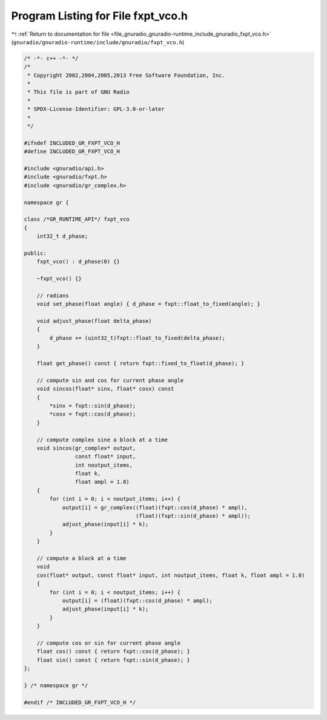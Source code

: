 
.. _program_listing_file_gnuradio_gnuradio-runtime_include_gnuradio_fxpt_vco.h:

Program Listing for File fxpt_vco.h
===================================

|exhale_lsh| :ref:`Return to documentation for file <file_gnuradio_gnuradio-runtime_include_gnuradio_fxpt_vco.h>` (``gnuradio/gnuradio-runtime/include/gnuradio/fxpt_vco.h``)

.. |exhale_lsh| unicode:: U+021B0 .. UPWARDS ARROW WITH TIP LEFTWARDS

.. code-block:: cpp

   /* -*- c++ -*- */
   /*
    * Copyright 2002,2004,2005,2013 Free Software Foundation, Inc.
    *
    * This file is part of GNU Radio
    *
    * SPDX-License-Identifier: GPL-3.0-or-later
    *
    */
   
   #ifndef INCLUDED_GR_FXPT_VCO_H
   #define INCLUDED_GR_FXPT_VCO_H
   
   #include <gnuradio/api.h>
   #include <gnuradio/fxpt.h>
   #include <gnuradio/gr_complex.h>
   
   namespace gr {
   
   class /*GR_RUNTIME_API*/ fxpt_vco
   {
       int32_t d_phase;
   
   public:
       fxpt_vco() : d_phase(0) {}
   
       ~fxpt_vco() {}
   
       // radians
       void set_phase(float angle) { d_phase = fxpt::float_to_fixed(angle); }
   
       void adjust_phase(float delta_phase)
       {
           d_phase += (uint32_t)fxpt::float_to_fixed(delta_phase);
       }
   
       float get_phase() const { return fxpt::fixed_to_float(d_phase); }
   
       // compute sin and cos for current phase angle
       void sincos(float* sinx, float* cosx) const
       {
           *sinx = fxpt::sin(d_phase);
           *cosx = fxpt::cos(d_phase);
       }
   
       // compute complex sine a block at a time
       void sincos(gr_complex* output,
                   const float* input,
                   int noutput_items,
                   float k,
                   float ampl = 1.0)
       {
           for (int i = 0; i < noutput_items; i++) {
               output[i] = gr_complex((float)(fxpt::cos(d_phase) * ampl),
                                      (float)(fxpt::sin(d_phase) * ampl));
               adjust_phase(input[i] * k);
           }
       }
   
       // compute a block at a time
       void
       cos(float* output, const float* input, int noutput_items, float k, float ampl = 1.0)
       {
           for (int i = 0; i < noutput_items; i++) {
               output[i] = (float)(fxpt::cos(d_phase) * ampl);
               adjust_phase(input[i] * k);
           }
       }
   
       // compute cos or sin for current phase angle
       float cos() const { return fxpt::cos(d_phase); }
       float sin() const { return fxpt::sin(d_phase); }
   };
   
   } /* namespace gr */
   
   #endif /* INCLUDED_GR_FXPT_VCO_H */
